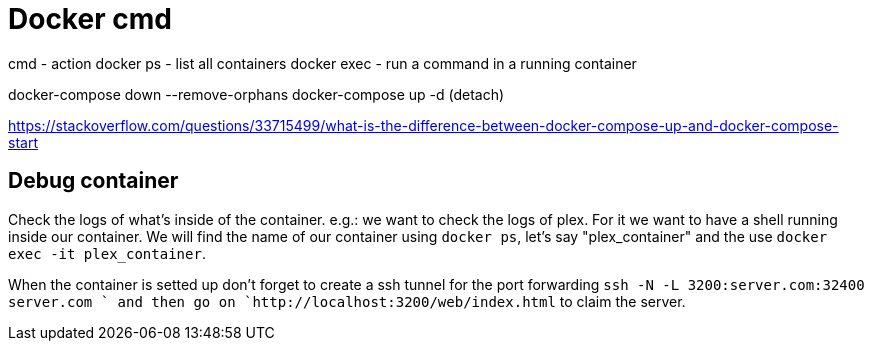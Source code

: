 = Docker cmd
// See https://hubpress.gitbooks.io/hubpress-knowledgebase/content/ for information about the parameters.
// :hp-image: /covers/cover.png
// :published_at: 2019-01-31
// :hp-tags: HubPress, Blog, Open_Source,
// :hp-alt-title: My English Title


cmd           - action
docker ps     - list all containers
docker exec   - run a command in a running container


docker-compose down --remove-orphans
docker-compose up -d (detach)

https://stackoverflow.com/questions/33715499/what-is-the-difference-between-docker-compose-up-and-docker-compose-start


== Debug container

Check the logs of what's inside of the container. e.g.: we want to check the logs of plex. For it we want to have a shell running inside our container. We will find the name of our container using `docker ps`, let's say "plex_container" and the use `docker exec -it plex_container`.

When the container is setted up don't forget to create a ssh tunnel for the port forwarding `ssh -N -L 3200:server.com:32400 server.com ` and then go on `http://localhost:3200/web/index.html` to claim the server.


